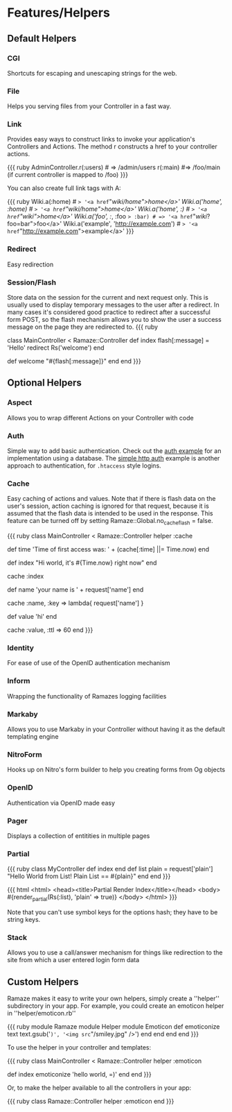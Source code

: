 * Features/Helpers
** Default Helpers
*** CGI
Shortcuts for escaping and unescaping strings for the web.

*** File
Helps you serving files from your Controller in a fast way.

*** Link
    Provides easy ways to construct links to invoke your application's Controllers and Actions. The method r constructs a href to your controller actions.

{{{ ruby
AdminController.r(:users) # => /admin/users
r(:main) #=> /foo/main (if current controller is mapped to /foo)
}}}

You can also create full link tags with A:

{{{ ruby
Wiki.a(:home)                   # => '<a href="/wiki/home">home</a>'
Wiki.a('home', :home)           # => '<a href="/wiki/home">home</a>'
Wiki.a('home', :/)              # => '<a href="/wiki/">home</a>'
Wiki.a('foo', :/, :foo => :bar) # => '<a href="/wiki/?foo=bar">foo</a>'
Wiki.a('example', 'http://example.com') # => '<a href="http://example.com">example</a>'
}}}

*** Redirect
    Easy redirection

*** Session/Flash
Store data on the session for the current and next request only. This is usually used to display temporary messages to the user after a redirect. In many cases it's considered good practice to redirect after a successful form POST, so the flash mechanism allows you to show the user a success message on the page they are redirected to.
{{{ ruby
# Go to / and a message is set, before redirecting to /welcome, which
# displays the message. Refresh /welcome and the message will disappear
# because flash data only lives for 1 extra request.
class MainController < Ramaze::Controller
  def index
    flash[:message] = 'Hello'
    redirect Rs('welcome')
  end

  def welcome
    "#{flash[:message]}"
  end
end
}}}

** Optional Helpers
*** Aspect
    Allows you to wrap different Actions on your Controller with code

*** Auth

Simple way to add basic authentication. Check out the [[http://source.ramaze.net/#/examples/auth/auth.rb][auth example]] for an implementation using a database. The [[http://source.ramaze.net/#/examples/simple_auth.rb][simple http auth]] example is another approach to authentication, for =.htaccess= style logins.

*** Cache

Easy caching of actions and values.
Note that if there is flash data on the user's session, action caching is ignored for that request, because it is assumed that the flash data is intended to be used in the response.
 This feature can be turned off by setting Ramaze::Global.no_cache_flash = false.

{{{ ruby
class MainController < Ramaze::Controller
  helper :cache

  def time
    'Time of first access was: ' + (cache[:time] ||= Time.now)
  end

  def index
    "Hi world, it's #{Time.now} right now"
  end
  # cache output of index action
  cache :index

  def name
    'your name is ' + request['name']
  end
  # cache output of name for every unique name
  cache :name, :key => lambda{ request['name'] }

  def value
    'hi'
  end
  # cache for 60 seconds
  cache :value, :ttl => 60
end
}}}

*** Identity

    For ease of use of the OpenID authentication mechanism

*** Inform

    Wrapping the functionality of Ramazes logging facilities

*** Markaby

    Allows you to use Markaby in your Controller without having it as the default templating engine

*** NitroForm

    Hooks up on Nitro's form builder to help you creating forms from Og objects

*** OpenID

    Authentication via OpenID made easy

*** Pager

    Displays a collection of entitities in multiple pages

*** Partial

{{{ ruby
class MyController
  def index
  end
  def list
    plain = request['plain']
    "Hello World from List!  Plain List == #{plain}"
  end
end
}}}

{{{ html
<html>
  <head><title>Partial Render Index</title></head>
  <body>
    #{render_partial(Rs(:list), 'plain' => true)}
  </body>
</html>
}}}

Note that you can't use symbol keys for the options hash; they have to be string keys.

*** Stack

Allows you to use a call/answer mechanism for things like redirection to the site from which a user entered login form data

** Custom Helpers

Ramaze makes it easy to write your own helpers, simply create a ''helper'' subdirectory in your app. For example, you could create an emoticon helper in ''helper/emoticon.rb''

{{{ ruby
module Ramaze
  module Helper
    module Emoticon
      def emoticonize text
        text.gsub('=)', '<img src="/smiley.jpg" />')
      end
    end
  end
end
}}}

To use the helper in your controller and templates:

{{{ ruby
class MainController < Ramaze::Controller
  helper :emoticon

  def index
    emoticonize 'hello world, =)'
  end
end
}}}

Or, to make the helper available to all the controllers in your app:

{{{ ruby
class Ramaze::Controller
  helper :emoticon
end
}}}
